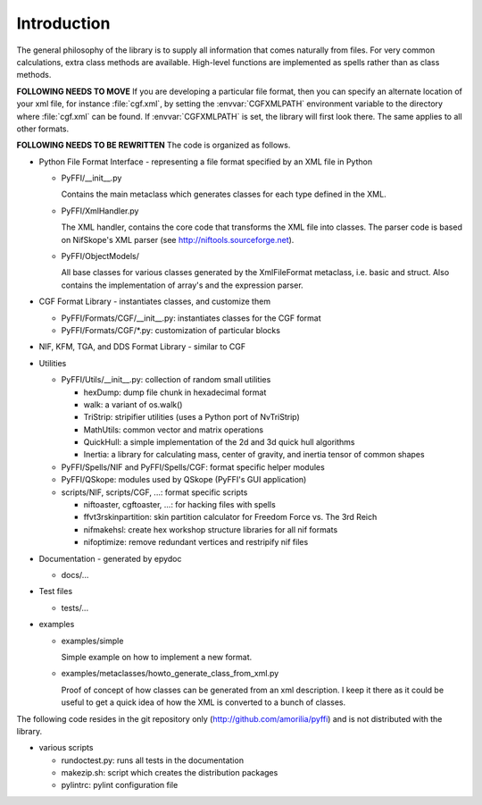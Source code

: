 Introduction
============

The general philosophy of the library is to supply all information
that comes naturally from files. For very common calculations, extra
class methods are available. High-level functions are implemented as
spells rather than as class methods.

**FOLLOWING NEEDS TO MOVE**
If you are developing a particular file format, then you can specify
an alternate location of your xml file, for instance :file:`cgf.xml`,
by setting the :envvar:`CGFXMLPATH` environment variable to the directory where
:file:`cgf.xml` can be found. If :envvar:`CGFXMLPATH` is set, the library will first
look there. The same applies to all other formats.

**FOLLOWING NEEDS TO BE REWRITTEN**
The code is organized as follows.

* Python File Format Interface - representing a file format specified by an XML
  file in Python

  - PyFFI/__init__.py

    Contains the main metaclass which generates classes for each type
    defined in the XML.

  - PyFFI/XmlHandler.py

    The XML handler, contains the core code that transforms the XML
    file into classes. The parser code is based on NifSkope's XML
    parser (see http://niftools.sourceforge.net).

  - PyFFI/ObjectModels/

    All base classes for various classes generated by the
    XmlFileFormat metaclass, i.e. basic and struct. Also contains
    the implementation of array's and the expression parser.

* CGF Format Library - instantiates classes, and customize them

  - PyFFI/Formats/CGF/__init__.py: instantiates classes for the CGF format

  - PyFFI/Formats/CGF/\*.py: customization of particular blocks

* NIF, KFM, TGA, and DDS Format Library - similar to CGF

* Utilities

  - PyFFI/Utils/__init__.py: collection of random small utilities

    + hexDump: dump file chunk in hexadecimal format

    + walk: a variant of os.walk()

    + TriStrip: stripifier utilities (uses a Python port of NvTriStrip)

    + MathUtils: common vector and matrix operations

    + QuickHull: a simple implementation of the 2d and 3d quick hull
      algorithms

    + Inertia: a library for calculating mass, center of gravity, and inertia
      tensor of common shapes

  - PyFFI/Spells/NIF and PyFFI/Spells/CGF: format specific helper modules

  - PyFFI/QSkope: modules used by QSkope (PyFFI's GUI application)

  - scripts/NIF, scripts/CGF, ...: format specific scripts

    + niftoaster, cgftoaster, ...: for hacking files with spells

    + ffvt3rskinpartition: skin partition calculator for Freedom Force vs. The
      3rd Reich

    + nifmakehsl: create hex workshop structure libraries for all nif formats

    + nifoptimize: remove redundant vertices and restripify nif files

* Documentation - generated by epydoc

  - docs/...

* Test files

  - tests/...

* examples

  - examples/simple

    Simple example on how to implement a new format.

  - examples/metaclasses/howto_generate_class_from_xml.py

    Proof of concept of how classes can be generated from an xml
    description. I keep it there as it could be useful to get a quick
    idea of how the XML is converted to a bunch of classes.

The following code resides in the git repository only
(http://github.com/amorilia/pyffi) and is not distributed
with the library.

* various scripts

  - rundoctest.py: runs all tests in the documentation

  - makezip.sh: script which creates the distribution packages

  - pylintrc: pylint configuration file

